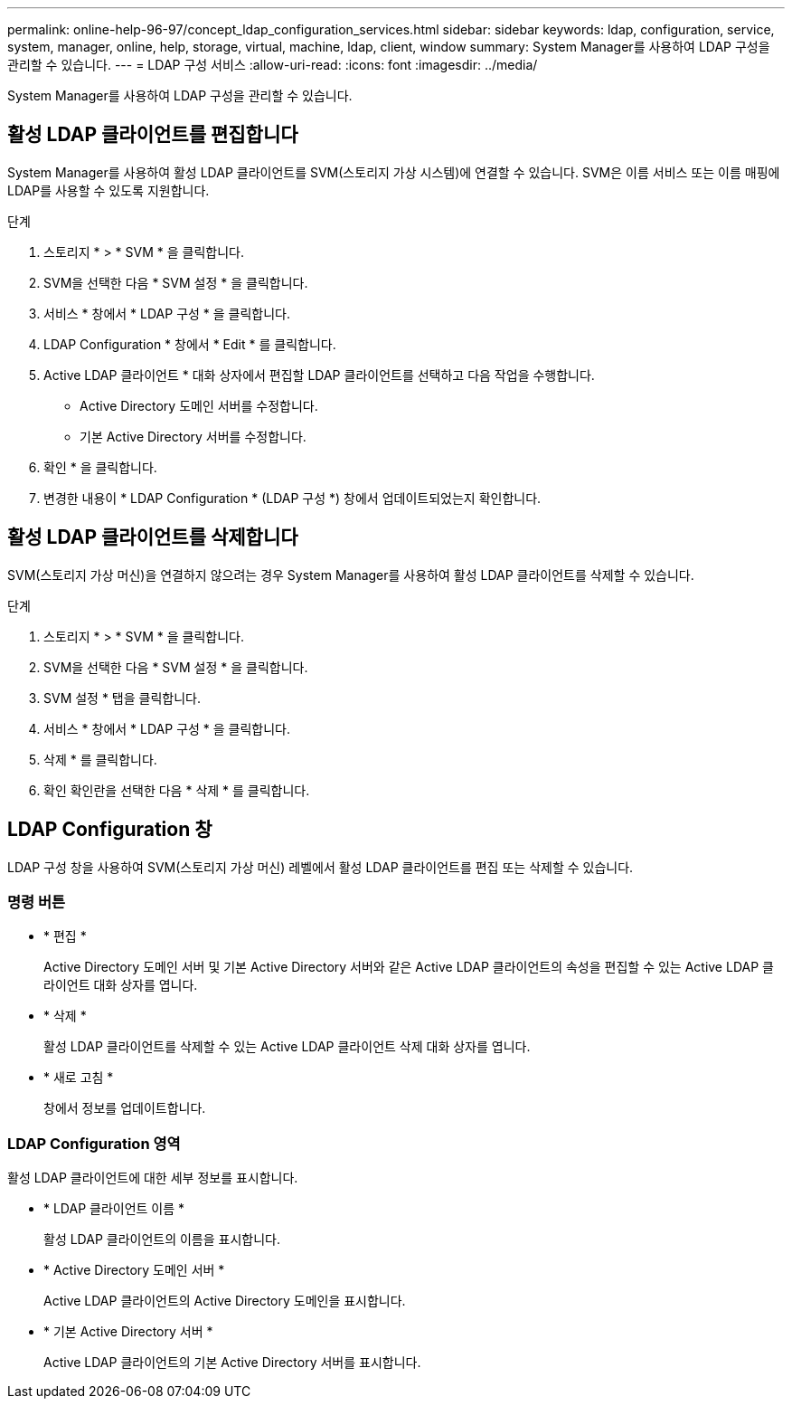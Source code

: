 ---
permalink: online-help-96-97/concept_ldap_configuration_services.html 
sidebar: sidebar 
keywords: ldap, configuration, service, system, manager, online, help, storage, virtual, machine, ldap, client, window 
summary: System Manager를 사용하여 LDAP 구성을 관리할 수 있습니다. 
---
= LDAP 구성 서비스
:allow-uri-read: 
:icons: font
:imagesdir: ../media/


[role="lead"]
System Manager를 사용하여 LDAP 구성을 관리할 수 있습니다.



== 활성 LDAP 클라이언트를 편집합니다

System Manager를 사용하여 활성 LDAP 클라이언트를 SVM(스토리지 가상 시스템)에 연결할 수 있습니다. SVM은 이름 서비스 또는 이름 매핑에 LDAP를 사용할 수 있도록 지원합니다.

.단계
. 스토리지 * > * SVM * 을 클릭합니다.
. SVM을 선택한 다음 * SVM 설정 * 을 클릭합니다.
. 서비스 * 창에서 * LDAP 구성 * 을 클릭합니다.
. LDAP Configuration * 창에서 * Edit * 를 클릭합니다.
. Active LDAP 클라이언트 * 대화 상자에서 편집할 LDAP 클라이언트를 선택하고 다음 작업을 수행합니다.
+
** Active Directory 도메인 서버를 수정합니다.
** 기본 Active Directory 서버를 수정합니다.


. 확인 * 을 클릭합니다.
. 변경한 내용이 * LDAP Configuration * (LDAP 구성 *) 창에서 업데이트되었는지 확인합니다.




== 활성 LDAP 클라이언트를 삭제합니다

SVM(스토리지 가상 머신)을 연결하지 않으려는 경우 System Manager를 사용하여 활성 LDAP 클라이언트를 삭제할 수 있습니다.

.단계
. 스토리지 * > * SVM * 을 클릭합니다.
. SVM을 선택한 다음 * SVM 설정 * 을 클릭합니다.
. SVM 설정 * 탭을 클릭합니다.
. 서비스 * 창에서 * LDAP 구성 * 을 클릭합니다.
. 삭제 * 를 클릭합니다.
. 확인 확인란을 선택한 다음 * 삭제 * 를 클릭합니다.




== LDAP Configuration 창

LDAP 구성 창을 사용하여 SVM(스토리지 가상 머신) 레벨에서 활성 LDAP 클라이언트를 편집 또는 삭제할 수 있습니다.



=== 명령 버튼

* * 편집 *
+
Active Directory 도메인 서버 및 기본 Active Directory 서버와 같은 Active LDAP 클라이언트의 속성을 편집할 수 있는 Active LDAP 클라이언트 대화 상자를 엽니다.

* * 삭제 *
+
활성 LDAP 클라이언트를 삭제할 수 있는 Active LDAP 클라이언트 삭제 대화 상자를 엽니다.

* * 새로 고침 *
+
창에서 정보를 업데이트합니다.





=== LDAP Configuration 영역

활성 LDAP 클라이언트에 대한 세부 정보를 표시합니다.

* * LDAP 클라이언트 이름 *
+
활성 LDAP 클라이언트의 이름을 표시합니다.

* * Active Directory 도메인 서버 *
+
Active LDAP 클라이언트의 Active Directory 도메인을 표시합니다.

* * 기본 Active Directory 서버 *
+
Active LDAP 클라이언트의 기본 Active Directory 서버를 표시합니다.



